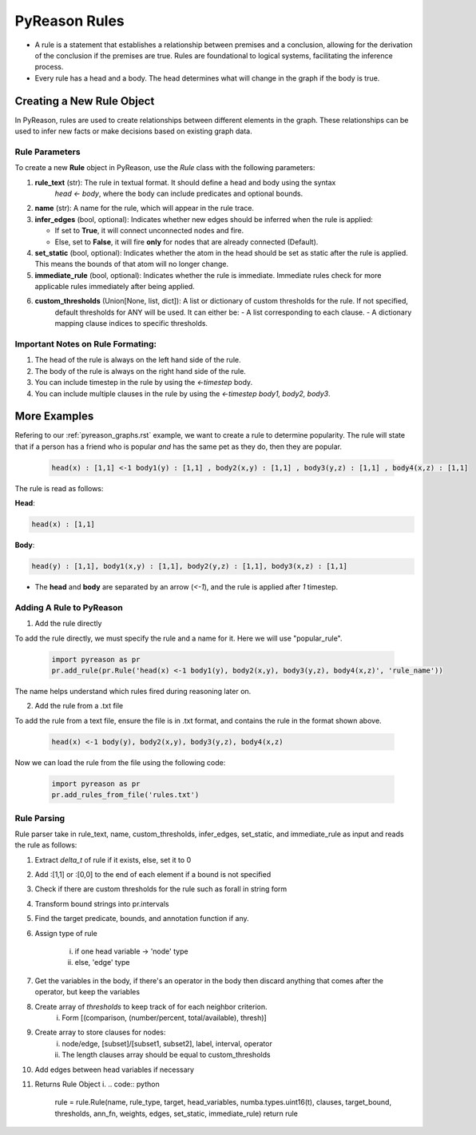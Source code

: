 PyReason Rules
==============
-  A rule is a statement that establishes a relationship between
   premises and a conclusion, allowing for the derivation of the
   conclusion if the premises are true. Rules are foundational to
   logical systems, facilitating the inference process. 

-  Every rule has a head and a body. The head determines what will
   change in the graph if the body is true.

Creating a New Rule Object
--------------------------

In PyReason, rules are used to create relationships between different elements in the graph. These relationships can be used to infer new facts or make decisions based on existing graph data. 


Rule Parameters
~~~~~~~~~~~~~~~

To create a new **Rule** object in PyReason, use the `Rule` class with the following parameters:

1. **rule_text** (str): The rule in textual format. It should define a head and body using the syntax 
    `head <- body`, where the body can include predicates and optional bounds.

2. **name** (str): A name for the rule, which will appear in the rule trace.

3. **infer_edges** (bool, optional): Indicates whether new edges should be inferred when the rule is applied:
   
   - If set to **True**, it will connect unconnected nodes and fire.
   
   - Else, set to **False**, it will fire **only** for nodes that are already connected (Default).

4. **set_static** (bool, optional): Indicates whether the atom in the head should be set as static after the rule is applied. This means the bounds of that atom will no longer change.

5. **immediate_rule** (bool, optional):  Indicates whether the rule is immediate. Immediate rules check for more applicable rules immediately after being applied.

6. **custom_thresholds** (Union[None, list, dict]): A list or dictionary of custom thresholds for the rule. If not specified, 
    default thresholds for ANY will be used. It can either be:
    - A list corresponding to each clause.
    - A dictionary mapping clause indices to specific thresholds.
    


Important Notes on Rule Formating: 
~~~~~~~~~~~~~~~~~~~~~~~~~~~~~~~~~~
1. The head of the rule is always on the left hand side of the rule.
2. The body of the rule is always on the right hand side of the rule.
3. You can include timestep in the rule by using the `<-timestep` body.
4. You can include multiple clauses in the rule by using the `<-timestep body1, body2, body3`.


More Examples
-------------

Refering to our :ref:`pyreason_graphs.rst` example, we want to create a rule to determine popularity. The rule will state that if a person has a friend who is popular *and* has the same pet as they do, then they are popular.

    .. code:: text

        head(x) : [1,1] <-1 body1(y) : [1,1] , body2(x,y) : [1,1] , body3(y,z) : [1,1] , body4(x,z) : [1,1]

The rule is read as follows: 

**Head**:

.. code:: text

    head(x) : [1,1]

**Body**:

.. code:: text

    head(y) : [1,1], body1(x,y) : [1,1], body2(y,z) : [1,1], body3(x,z) : [1,1]


- The **head** and **body** are separated by an arrow (`<-1`), and the rule is applied after `1` timestep.


Adding A Rule to PyReason
~~~~~~~~~~~~~~~~~~~~~~~~~
1. Add the rule directly

To add the rule directly, we must specify the rule and a name for it. Here we will use "popular_rule".

    .. code:: python

        import pyreason as pr
        pr.add_rule(pr.Rule('head(x) <-1 body1(y), body2(x,y), body3(y,z), body4(x,z)', 'rule_name'))

The name helps understand which rules fired during reasoning later on.

2. Add the rule from a .txt file

To add the rule from a text file, ensure the file is in .txt format, and contains the rule in the format shown above.

    .. code:: text

        head(x) <-1 body(y), body2(x,y), body3(y,z), body4(x,z)

Now we can load the rule from the file using the following code:

    .. code:: python

        import pyreason as pr
        pr.add_rules_from_file('rules.txt')


Rule Parsing
~~~~~~~~~~~~
Rule parser take in rule_text, name, custom_thresholds, infer_edges, set_static, and immediate_rule as input and reads the rule as follows:

1. Extract *delta_t* of rule if it exists, else, set it to 0
2. Add :[1,1] or :[0,0] to the end of each element if a bound is not specified
3. Check if there are custom thresholds for the rule such as forall in string form
4. Transform bound strings into pr.intervals
5. Find the target predicate, bounds, and annotation function if any.
6. Assign type of rule  

    i. if one head variable -> 'node' type

    ii. else, 'edge' type

7. Get the variables in the body, if there's an operator in the body then discard anything that comes after the operator, but keep the variables
8. Create array of *thresholds* to keep track of for each neighbor criterion. 
    i. Form [(comparison, (number/percent, total/available), thresh)]
9. Create array to store clauses for nodes: 
    i. node/edge, [subset]/[subset1, subset2], label, interval, operator
    ii. The length clauses array should be equal to custom_thresholds
10. Add edges between head variables if necessary
11. Returns Rule Object
    i. 
    .. code:: python

        rule = rule.Rule(name, rule_type, target, head_variables, numba.types.uint16(t), clauses, target_bound, thresholds, ann_fn, weights, edges, set_static, immediate_rule)
        return rule



